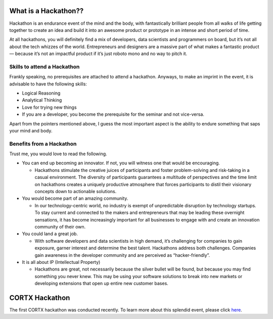 ======================
What is a Hackathon??
======================
Hackathon is an endurance event of the mind and the body, with fantastically brilliant people from all walks of life getting together to create an idea and build it into an awesome product or prototype in an intense and short period of time.

At all hackathons, you will definitely find a mix of developers, data scientists and programmers on board, but it’s not all about the tech whizzes of the world. Entrepreneurs and designers are a massive part of what makes a fantastic product — because it’s not an impactful product if it’s just roboto mono and no way to pitch it.

+++++++++++++++++++++++++++++
Skills to attend a Hackathon
+++++++++++++++++++++++++++++

Frankly speaking, no prerequisites are attached to attend a hackathon. Anyways, to make an imprint in the event, it is advisable to have the following skills:

- Logical Reasoning

- Analytical Thinking

- Love for trying new things

- If you are a developer, you become the prerequisite for the seminar and not vice-versa.

Apart from the pointers mentioned above, I guess the most important aspect is the ability to endure something that saps your mind and body.

+++++++++++++++++++++++++++++++
Benefits from a Hackathon
+++++++++++++++++++++++++++++++

Trust me, you would love to read the following.

- You can end up becoming an innovator. If not, you will witness one that would be encouraging.

  - Hackathons stimulate the creative juices of participants and foster problem-solving and risk-taking in a casual environment. The diversity of participants guarantees a   multitude of perspectives and the time limit on hackathons creates a uniquely productive atmosphere that forces participants to distil their visionary concepts down to actionable solutions.
  
- You would become part of an amazing community.

  - In our technology-centric world, no industry is exempt of unpredictable disruption by technology startups. To stay current and connected to the makers and entrepreneurs that may be leading these overnight sensations, it has become increasingly important for all businesses to engage with and create an innovation community of their own.
  
- You could land a great job.

  - With software developers and data scientists in high demand, it’s challenging for companies to gain exposure, garner interest and determine the best talent. Hackathons address both challenges. Companies gain awareness in the developer community and are perceived as “hacker-friendly”.
  
  
- It is all about IP (Intellectual Property)

  - Hackathons are great, not necessarily because the silver bullet will be found, but because you may find something you never knew. This may be using your software solutions to break into new markets or developing extensions that open up entire new customer bases.
  
==================
CORTX Hackathon
==================

The first CORTX hackathon was conducted recently. To learn more about this splendid event, please click `here <First_Hackathon.rst>`_.






